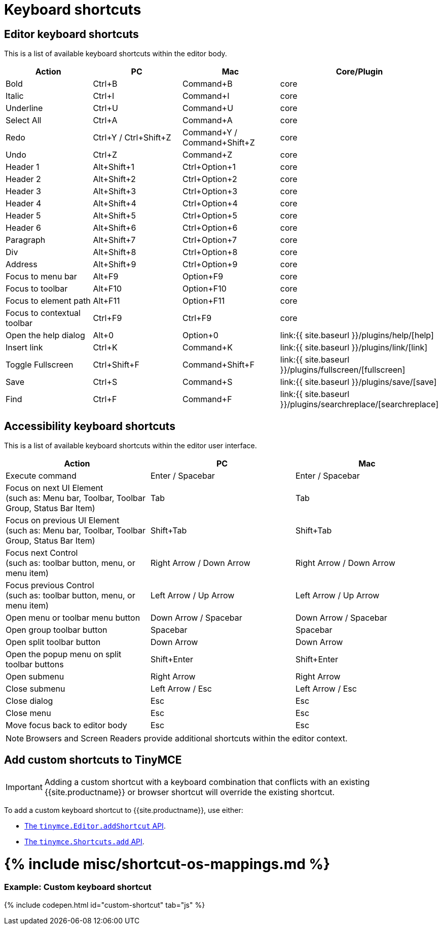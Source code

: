 = Keyboard shortcuts
:description: Complete list of keyboard shortcuts.
:description_short: Complete list of keyboard shortcuts.
:doctype: book
:keywords: keyboard shortcuts
:title_nav: Keyboard shortcuts

[#editor-keyboard-shortcuts]
== Editor keyboard shortcuts

This is a list of available keyboard shortcuts within the editor body.

|===
| Action | PC | Mac | Core/Plugin

| Bold
| Ctrl+B
| Command+B
| core

| Italic
| Ctrl+I
| Command+I
| core

| Underline
| Ctrl+U
| Command+U
| core

| Select All
| Ctrl+A
| Command+A
| core

| Redo
| Ctrl+Y / Ctrl+Shift+Z
| Command+Y / Command+Shift+Z
| core

| Undo
| Ctrl+Z
| Command+Z
| core

| Header 1
| Alt+Shift+1
| Ctrl+Option+1
| core

| Header 2
| Alt+Shift+2
| Ctrl+Option+2
| core

| Header 3
| Alt+Shift+3
| Ctrl+Option+3
| core

| Header 4
| Alt+Shift+4
| Ctrl+Option+4
| core

| Header 5
| Alt+Shift+5
| Ctrl+Option+5
| core

| Header 6
| Alt+Shift+6
| Ctrl+Option+6
| core

| Paragraph
| Alt+Shift+7
| Ctrl+Option+7
| core

| Div
| Alt+Shift+8
| Ctrl+Option+8
| core

| Address
| Alt+Shift+9
| Ctrl+Option+9
| core

| Focus to menu bar
| Alt+F9
| Option+F9
| core

| Focus to toolbar
| Alt+F10
| Option+F10
| core

| Focus to element path
| Alt+F11
| Option+F11
| core

| Focus to contextual toolbar
| Ctrl+F9
| Ctrl+F9
| core

| Open the help dialog
| Alt+0
| Option+0
| link:{{ site.baseurl }}/plugins/help/[help]

| Insert link
| Ctrl+K
| Command+K
| link:{{ site.baseurl }}/plugins/link/[link]

| Toggle Fullscreen
| Ctrl+Shift+F
| Command+Shift+F
| link:{{ site.baseurl }}/plugins/fullscreen/[fullscreen]

| Save
| Ctrl+S
| Command+S
| link:{{ site.baseurl }}/plugins/save/[save]

| Find
| Ctrl+F
| Command+F
| link:{{ site.baseurl }}/plugins/searchreplace/[searchreplace]
|===

[#accessibility-keyboard-shortcuts]
== Accessibility keyboard shortcuts

This is a list of available keyboard shortcuts within the editor user interface.

|===
| Action | PC | Mac

| Execute command
| Enter / Spacebar
| Enter / Spacebar

| Focus on next UI Element +
(such as: Menu bar, Toolbar, Toolbar Group, Status Bar Item)
| Tab
| Tab

| Focus on previous UI Element +
(such as: Menu bar, Toolbar, Toolbar Group, Status Bar Item)
| Shift+Tab
| Shift+Tab

| Focus next Control +
(such as: toolbar button, menu, or menu item)
| Right Arrow / Down Arrow
| Right Arrow / Down Arrow

| Focus previous Control +
(such as: toolbar button, menu, or menu item)
| Left Arrow / Up Arrow
| Left Arrow / Up Arrow

| Open menu or toolbar menu button
| Down Arrow / Spacebar
| Down Arrow / Spacebar

| Open group toolbar button
| Spacebar
| Spacebar

| Open split toolbar button
| Down Arrow
| Down Arrow

| Open the popup menu on split toolbar buttons
| Shift+Enter
| Shift+Enter

| Open submenu
| Right Arrow
| Right Arrow

| Close submenu
| Left Arrow / Esc
| Left Arrow / Esc

| Close dialog
| Esc
| Esc

| Close menu
| Esc
| Esc

| Move focus back to editor body
| Esc
| Esc
|===

NOTE: Browsers and Screen Readers provide additional shortcuts within the editor context.

[#add-custom-shortcuts-to-tinymce]
== Add custom shortcuts to TinyMCE

IMPORTANT: Adding a custom shortcut with a keyboard combination that conflicts with an existing {{site.productname}} or browser shortcut will override the existing shortcut.

To add a custom keyboard shortcut to {{site.productname}}, use either:

* link:{{site.baseurl}}/api/tinymce/tinymce.editor/#addshortcut[The `tinymce.Editor.addShortcut` API].
* link:{{site.baseurl}}/api/tinymce/tinymce.shortcuts/[The `tinymce.Shortcuts.add` API].

[#include-miscshortcut-os-mappings-md]
= {% include misc/shortcut-os-mappings.md %}

[discrete#example-custom-keyboard-shortcut]
=== Example: Custom keyboard shortcut

{% include codepen.html id="custom-shortcut" tab="js" %}
